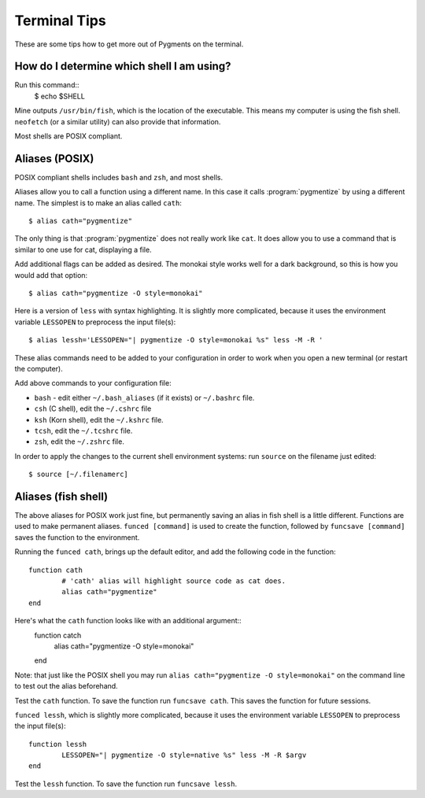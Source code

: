 .. -*- mode: rst -*-

=============
Terminal Tips
=============

These are some tips how to get more out of Pygments on the terminal.


How do I determine which shell I am using?
------------------------------------------
Run this command::
    $ echo $SHELL

Mine outputs  ``/usr/bin/fish``, which is the location of the executable.
This means my computer is using the fish shell. ``neofetch`` (or a similar
utility) can  also provide that information.

Most shells are POSIX compliant.


Aliases (POSIX)
---------------

POSIX compliant shells includes ``bash`` and ``zsh``, and most shells.

Aliases allow you to call a function using a different name.  In this case it
calls :program:`pygmentize` by using a different name.  The simplest is to make
an alias called ``cath``::

    $ alias cath="pygmentize"

The only thing is that :program:`pygmentize` does not really work like ``cat``.
It does allow you to use a command that is similar to one use for cat,
displaying a file.

Add additional flags can be added as desired.  The monokai style works well for
a dark background, so this is how you would add that option::
 
    $ alias cath="pygmentize -O style=monokai"


Here is a version of ``less`` with syntax highlighting.  It is slightly more
complicated, because it uses the environment variable ``LESSOPEN`` to preprocess
the input file(s)::

    $ alias lessh='LESSOPEN="| pygmentize -O style=monokai %s" less -M -R '

These alias commands need to be added to your configuration in order to work
when you open a new terminal (or restart the computer).  

Add above commands to your configuration file:

* ``bash`` - edit either ``~/.bash_aliases`` (if it exists) or ``~/.bashrc`` file.  
* ``csh`` (C shell), edit  the ``~/.cshrc`` file
* ``ksh`` (Korn shell), edit the ``~/.kshrc`` file.
* ``tcsh``, edit the ``~/.tcshrc`` file.
* ``zsh``, edit the ``~/.zshrc`` file.

In order to apply the changes to the current shell environment systems: run ``source`` on the filename just edited::

    $ source [~/.filenamerc]


Aliases (fish shell)
--------------------
The above aliases for POSIX work just fine, but permanently saving an alias in
fish shell is a little different.  Functions are used to make permanent aliases.
``funced [command]`` is used to create the function, followed by
``funcsave [command]`` saves the function to the environment.


Running the ``funced cath``, brings up the default editor, and add the
following code in the function::
    function cath
            # 'cath' alias will highlight source code as cat does.
            alias cath="pygmentize"
    end

Here's what the ``cath`` function looks like with an additional argument::
    function catch
            alias cath="pygmentize -O style=monokai"
    end

Note: that just like the POSIX shell you may run ``alias cath="pygmentize -O style=monokai"``
on the command line to test out the alias beforehand.

Test the ``cath`` function. To save the function run ``funcsave cath``.
This saves the function for future sessions.


``funced lessh``, which is slightly more
complicated, because it uses the environment variable ``LESSOPEN`` to preprocess
the input file(s)::
    function lessh
            LESSOPEN="| pygmentize -O style=native %s" less -M -R $argv
    end

Test the ``lessh`` function. To save the function run ``funcsave lessh``.

